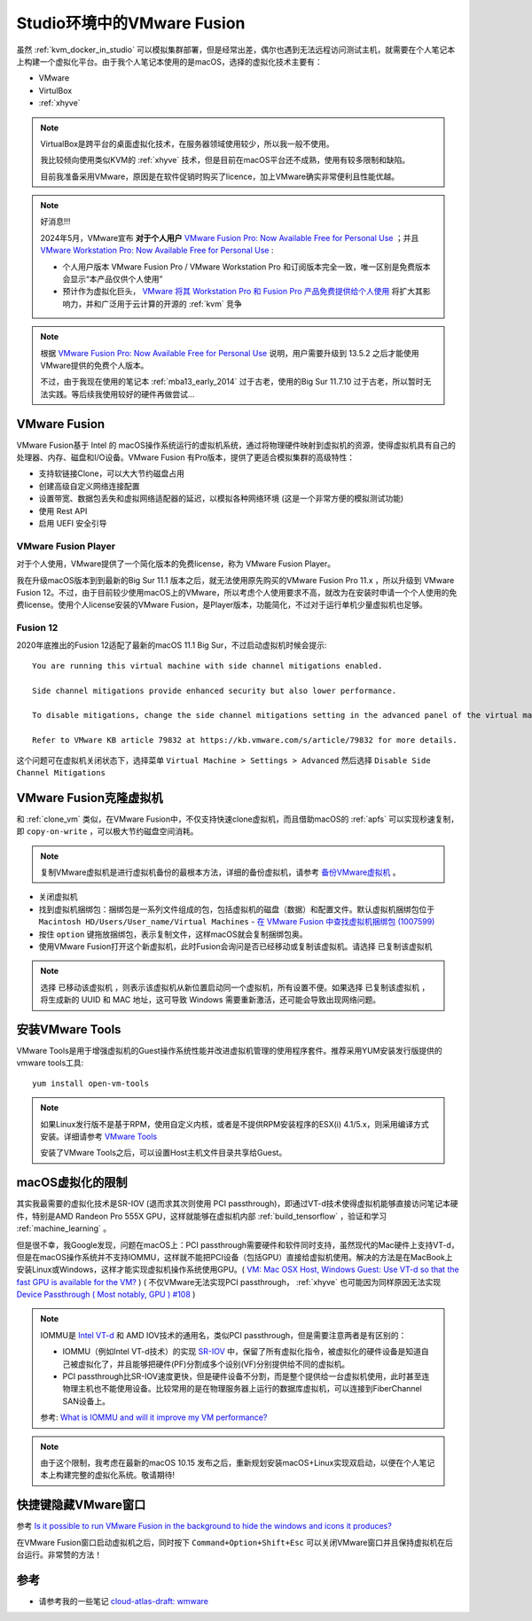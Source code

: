 .. _vmware_fusion:

==============================
Studio环境中的VMware Fusion
==============================

虽然 :ref:`kvm_docker_in_studio` 可以模拟集群部署，但是经常出差，偶尔也遇到无法远程访问测试主机，就需要在个人笔记本上构建一个虚拟化平台。由于我个人笔记本使用的是macOS，选择的虚拟化技术主要有：

- VMware
- VirtulBox
- :ref:`xhyve`

.. note::

   VirtualBox是跨平台的桌面虚拟化技术，在服务器领域使用较少，所以我一般不使用。

   我比较倾向使用类似KVM的 :ref:`xhyve` 技术，但是目前在macOS平台还不成熟，使用有较多限制和缺陷。

   目前我准备采用VMware，原因是在软件促销时购买了licence，加上VMware确实非常便利且性能优越。

.. note::

   好消息!!!

   2024年5月，VMware宣布 **对于个人用户** `VMware Fusion Pro: Now Available Free for Personal Use <https://blogs.vmware.com/teamfusion/2024/05/fusion-pro-now-available-free-for-personal-use.html>`_ ；并且 `VMware Workstation Pro: Now Available Free for Personal Use <https://blogs.vmware.com/workstation/2024/05/vmware-workstation-pro-now-available-free-for-personal-use.html>`_ :

   - 个人用户版本 VMware Fusion Pro / VMware Workstation Pro 和订阅版本完全一致，唯一区别是免费版本会显示“本产品仅供个人使用”
   - 预计作为虚拟化巨头， `VMware 将其 Workstation Pro 和 Fusion Pro 产品免费提供给个人使用 <https://www.solidot.org/story?sid=78167>`_ 将扩大其影响力，并和广泛用于云计算的开源的 :ref:`kvm` 竞争

.. note::

   根据 `VMware Fusion Pro: Now Available Free for Personal Use <https://blogs.vmware.com/teamfusion/2024/05/fusion-pro-now-available-free-for-personal-use.html>`_ 说明，用户需要升级到 13.5.2 之后才能使用VMware提供的免费个人版本。

   不过，由于我现在使用的笔记本 :ref:`mba13_early_2014` 过于古老，使用的Big Sur 11.7.10 过于古老，所以暂时无法实践。等后续我使用较好的硬件再做尝试...

VMware Fusion
===============

VMware Fusion基于 Intel 的 macOS操作系统运行的虚拟机系统，通过将物理硬件映射到虚拟机的资源，使得虚拟机具有自己的处理器、内存、磁盘和I/O设备。VMware Fusion 有Pro版本，提供了更适合模拟集群的高级特性：

- 支持软链接Clone，可以大大节约磁盘占用
- 创建高级自定义网络连接配置
- 设置带宽、数据包丢失和虚拟网络适配器的延迟，以模拟各种网络环境 (这是一个非常方便的模拟测试功能)
- 使用 Rest API
- 启用 UEFI 安全引导

VMware Fusion Player
----------------------

对于个人使用，VMware提供了一个简化版本的免费license，称为 VMware Fusion Player。

我在升级macOS版本到到最新的Big Sur 11.1 版本之后，就无法使用原先购买的VMware Fusion Pro 11.x ，所以升级到 VMware Fusion 12。不过，由于目前较少使用macOS上的VMware，所以考虑个人使用要求不高，就改为在安装时申请一个个人使用的免费license。使用个人license安装的VMware Fusion，是Player版本，功能简化，不过对于运行单机少量虚拟机也足够。

Fusion 12
-------------

2020年底推出的Fusion 12适配了最新的macOS 11.1 Big Sur，不过启动虚拟机时候会提示::

   You are running this virtual machine with side channel mitigations enabled.

   Side channel mitigations provide enhanced security but also lower performance.

   To disable mitigations, change the side channel mitigations setting in the advanced panel of the virtual machine settings.
   
   Refer to VMware KB article 79832 at https://kb.vmware.com/s/article/79832 for more details.

这个问题可在虚拟机关闭状态下，选择菜单 ``Virtual Machine > Settings > Advanced`` 然后选择 ``Disable Side Channel Mitigations``

.. figure::  ../../_static/apple/vmware/disable_side_channel_mitigations.png
   :scale: 70

VMware Fusion克隆虚拟机
=========================

和 :ref:`clone_vm` 类似，在VMware Fusion中，不仅支持快速clone虚拟机，而且借助macOS的 :ref:`apfs` 可以实现秒速复制，即 ``copy-on-write`` ，可以极大节约磁盘空间消耗。

.. note::

   复制VMware虚拟机是进行虚拟机备份的最根本方法，详细的备份虚拟机，请参考 `备份VMware虚拟机 <https://github.com/huataihuang/cloud-atlas-draft/blob/master/virtual/vmware/backup_vmware_vm>`_ 。

- 关闭虚拟机
- 找到虚拟机捆绑包：捆绑包是一系列文件组成的包，包括虚拟机的磁盘（数据）和配置文件。默认虚拟机捆绑包位于 ``Macintosh HD/Users/User_name/Virtual Machines`` - `在 VMware Fusion 中查找虚拟机捆绑包 (1007599) <https://kb.vmware.com/s/article/1007599?lang=zh_CN>`_
- 按住 ``option`` 键拖放捆绑包，表示复制文件，这样macOS就会复制捆绑包奥。
- 使用VMware Fusion打开这个新虚拟机，此时Fusion会询问是否已经移动或复制该虚拟机。请选择 ``已复制该虚拟机``
  
.. note::

   选择 ``已移动该虚拟机`` ，则表示该虚拟机从新位置启动同一个虚拟机，所有设置不便。如果选择 ``已复制该虚拟机`` ，将生成新的 UUID 和 MAC 地址，这可导致 Windows 需要重新激活，还可能会导致出现网络问题。

安装VMware Tools
==================

VMware Tools是用于增强虚拟机的Guest操作系统性能并改进虚拟机管理的使用程序套件。推荐采用YUM安装发行版提供的vmware tools工具::

   yum install open-vm-tools

.. note::

   如果Linux发行版不是基于RPM，使用自定义内核，或者是不提供RPM安装程序的ESX(i) 4.1/5.x，则采用编译方式安装。详细请参考 `VMware Tools <https://github.com/huataihuang/cloud-atlas-draft/blob/master/virtual/vmware/install_vmware_tool_in_centos_guest.md>`_ 

   安装了VMware Tools之后，可以设置Host主机文件目录共享给Guest。

macOS虚拟化的限制
==================

其实我最需要的虚拟化技术是SR-IOV (退而求其次则使用 PCI passthrough)，即通过VT-d技术使得虚拟机能够直接访问笔记本硬件，特别是AMD Randeon Pro 555X GPU，这样就能够在虚拟机内部 :ref:`build_tensorflow` ，验证和学习 :ref:`machine_learning` 。

但是很不幸，我Google发现，问题在macOS上：PCI passthrough需要硬件和软件同时支持，虽然现代的Mac硬件上支持VT-d，但是在macOS操作系统并不支持IOMMU，这样就不能把PCI设备（包括GPU）直接给虚拟机使用。解决的方法是在MacBook上安装Linux或Windows，这样才能实现虚拟机操作系统使用GPU。( `VM: Mac OSX Host, Windows Guest: Use VT-d so that the fast GPU is available for the VM? <https://superuser.com/questions/917296/vm-mac-osx-host-windows-guest-use-vt-d-so-that-the-fast-gpu-is-available-for>`_ ) ( 不仅VMware无法实现PCI passthrough， :ref:`xhyve` 也可能因为同样原因无法实现 `Device Passthrough ( Most notably, GPU ) #108 <https://github.com/machyve/xhyve/issues/108>`_ )

.. note::

   IOMMU是 `Intel VT-d <http://www.linux-kvm.org/page/How_to_assign_devices_with_VT-d_in_KVM>`_ 和 AMD IOV技术的通用名，类似PCI passthrough，但是需要注意两者是有区别的：
   
   - IOMMU（例如Intel VT-d技术）的实现 `SR-IOV <https://blog.scottlowe.org/2009/12/02/what-is-sr-iov/>`_ 中，保留了所有虚拟化指令，被虚拟化的硬件设备是知道自己被虚拟化了，并且能够把硬件(PF)分割成多个设别(VF)分别提供给不同的虚拟机。
   - PCI passthrough比SR-IOV速度更快，但是硬件设备不分割，而是整个提供给一台虚拟机使用，此时甚至连物理主机也不能使用设备。比较常用的是在物理服务器上运行的数据库虚拟机，可以连接到FiberChannel SAN设备上。

   参考: `What is IOMMU and will it improve my VM performance? <https://askubuntu.com/questions/85776/what-is-iommu-and-will-it-improve-my-vm-performance>`_

.. note::

   由于这个限制，我考虑在最新的macOS 10.15 发布之后，重新规划安装macOS+Linux实现双启动，以便在个人笔记本上构建完整的虚拟化系统。敬请期待!

快捷键隐藏VMware窗口
======================


参考 `Is it possible to run VMware Fusion in the background to hide the windows and icons it produces? <https://apple.stackexchange.com/questions/68928/is-it-possible-to-run-vmware-fusion-in-the-background-to-hide-the-windows-and-ic/68941>`_

在VMware Fusion窗口启动虚拟机之后，同时按下 ``Command+Option+Shift+Esc`` 可以关闭VMware窗口并且保持虚拟机在后台运行。非常赞的方法！

参考
======

- 请参考我的一些笔记 `cloud-atlas-draft: wmware <https://github.com/huataihuang/cloud-atlas-draft/tree/master/virtual/vmware>`_
